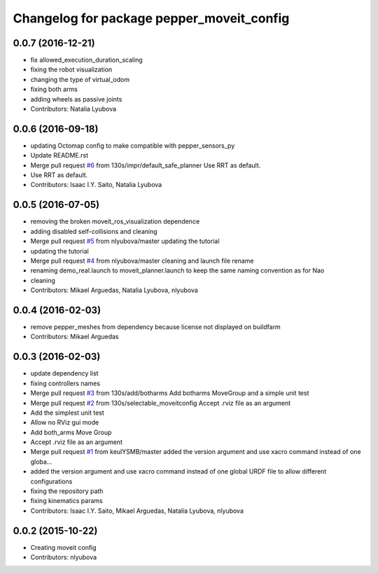 ^^^^^^^^^^^^^^^^^^^^^^^^^^^^^^^^^^^^^^^^^^
Changelog for package pepper_moveit_config
^^^^^^^^^^^^^^^^^^^^^^^^^^^^^^^^^^^^^^^^^^

0.0.7 (2016-12-21)
------------------
* fix allowed_execution_duration_scaling
* fixing the robot visualization
* changing the type of virtual_odom
* fixing both arms
* adding wheels as passive joints
* Contributors: Natalia Lyubova

0.0.6 (2016-09-18)
------------------
* updating Octomap config to make compatible with pepper_sensors_py
* Update README.rst
* Merge pull request `#6 <https://github.com/ros-naoqi/pepper_moveit_config/issues/6>`_ from 130s/impr/default_safe_planner
  Use RRT as default.
* Use RRT as default.
* Contributors: Isaac I.Y. Saito, Natalia Lyubova

0.0.5 (2016-07-05)
------------------
* removing the broken moveit_ros_visualization dependence
* adding disabled self-collisions and cleaning
* Merge pull request `#5 <https://github.com/ros-naoqi/pepper_moveit_config/issues/5>`_ from nlyubova/master
  updating the tutorial
* updating the tutorial
* Merge pull request `#4 <https://github.com/ros-naoqi/pepper_moveit_config/issues/4>`_ from nlyubova/master
  cleaning and launch file rename
* renaming demo_real.launch to moveit_planner.launch to keep the same naming convention as for Nao
* cleaning
* Contributors: Mikael Arguedas, Natalia Lyubova, nlyubova

0.0.4 (2016-02-03)
------------------
* remove pepper_meshes from dependency because license not displayed on buildfarm
* Contributors: Mikael Arguedas

0.0.3 (2016-02-03)
------------------
* update dependency list
* fixing controllers names
* Merge pull request `#3 <https://github.com/ros-naoqi/pepper_moveit_config/issues/3>`_ from 130s/add/botharms
  Add botharms MoveGroup and a simple unit test
* Merge pull request `#2 <https://github.com/ros-naoqi/pepper_moveit_config/issues/2>`_ from 130s/selectable_moveitconfig
  Accept .rviz file as an argument
* Add the simplest unit test
* Allow no RViz gui mode
* Add both_arms Move Group
* Accept .rviz file as an argument
* Merge pull request `#1 <https://github.com/ros-naoqi/pepper_moveit_config/issues/1>`_ from keulYSMB/master
  added the version argument and use xacro command instead of one globa…
* added the version argument and use xacro command instead of one global URDF file to allow different configurations
* fixing the repository path
* fixing kinematics params
* Contributors: Isaac I.Y. Saito, Mikael Arguedas, Natalia Lyubova, nlyubova

0.0.2 (2015-10-22)
------------------
* Creating moveit config
* Contributors: nlyubova
